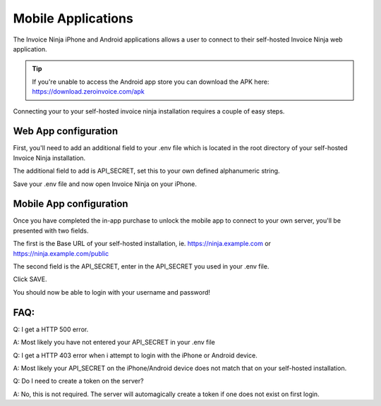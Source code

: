 Mobile Applications
===================

The Invoice Ninja iPhone and Android applications allows a user to connect to their self-hosted Invoice Ninja web application.

.. TIP:: If you're unable to access the Android app store you can download the APK here: https://download.zeroinvoice.com/apk

Connecting your to your self-hosted invoice ninja installation requires a couple of easy steps.

Web App configuration
"""""""""""""""""""""

First, you'll need to add an additional field to your .env file which is located in the root directory of your self-hosted Invoice Ninja installation.

The additional field to add is API_SECRET, set this to your own defined alphanumeric string.

.. image:: images/env_file_api_secret.png

Save your .env file and now open Invoice Ninja on your iPhone.


Mobile App configuration
""""""""""""""""""""""""

Once you have completed the in-app purchase to unlock the mobile app to connect to your own server, you'll be presented with two fields.

The first is the Base URL of your self-hosted installation, ie. https://ninja.example.com or https://ninja.example.com/public

The second field is the API_SECRET, enter in the API_SECRET you used in your .env file.

.. image:: images/iphone_self_hosted.png

Click SAVE.

You should now be able to login with your username and password!


FAQ:
""""

Q: I get a HTTP 500 error.

A: Most likely you have not entered your API_SECRET in your .env file

Q: I get a HTTP 403 error when i attempt to login with the iPhone or Android device.

A: Most likely your API_SECRET on the iPhone/Android device does not match that on your self-hosted installation.

Q: Do I need to create a token on the server?

A: No, this is not required. The server will automagically create a token if one does not exist on first login.

